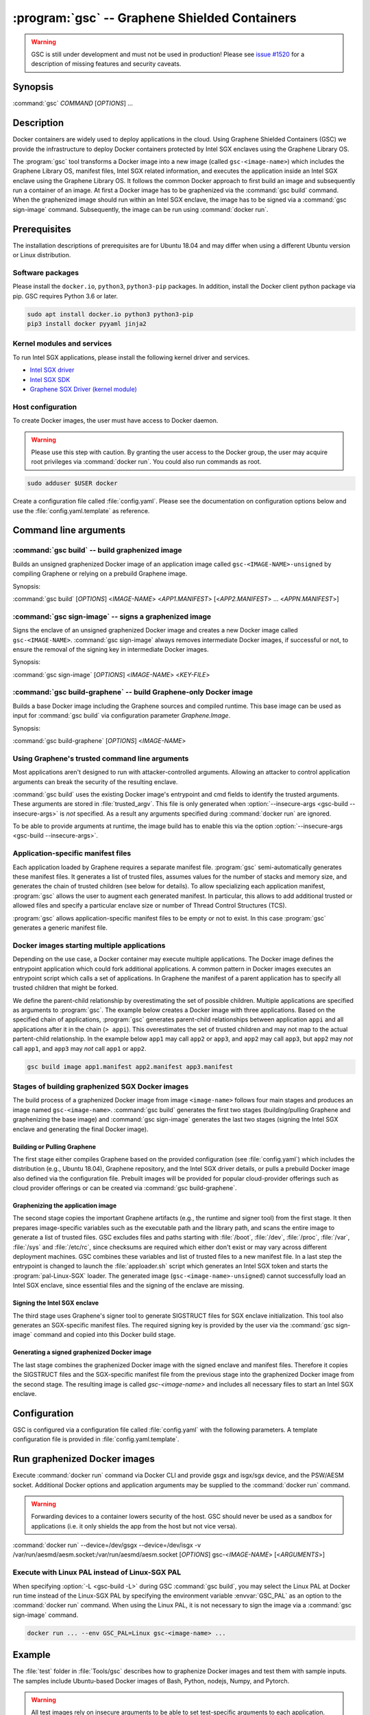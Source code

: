 .. program:: gsc

==============================================
:program:`gsc` -- Graphene Shielded Containers
==============================================

.. warning::
    GSC is still under development and must not be used in production! Please
    see `issue #1520 <https://github.com/oscarlab/graphene/issues/1520>`__ for a
    description of missing features and security caveats.

Synopsis
========

:command:`gsc` *COMMAND* [*OPTIONS*] ...

Description
===========

Docker containers are widely used to deploy applications in the cloud. Using
Graphene Shielded Containers (GSC) we provide the infrastructure to deploy Docker
containers protected by Intel SGX enclaves using the Graphene Library OS.

The :program:`gsc` tool transforms a Docker image into a new image
(called ``gsc-<image-name>``) which includes the Graphene Library OS, manifest
files, Intel SGX related information, and executes the application inside an
Intel SGX enclave using the Graphene Library OS. It follows the common Docker
approach to first build an image and subsequently run a container of an image.
At first a Docker image has to be graphenized via the :command:`gsc build`
command. When the graphenized image should run within an Intel SGX enclave, the
image has to be signed via a :command:`gsc sign-image` command. Subsequently,
the image can be run using :command:`docker run`.

Prerequisites
=============

The installation descriptions of prerequisites are for Ubuntu 18.04 and may
differ when using a different Ubuntu version or Linux distribution.

Software packages
-----------------

Please install the ``docker.io``, ``python3``, ``python3-pip`` packages. In
addition, install the Docker client python package via pip. GSC requires Python
3.6 or later.

.. code-block:: sh

   sudo apt install docker.io python3 python3-pip
   pip3 install docker pyyaml jinja2

Kernel modules and services
---------------------------

To run Intel SGX applications, please install the following kernel driver and
services.

- `Intel SGX driver <https://github.com/intel/linux-sgx-driver>`__
- `Intel SGX SDK <https://01.org/intel-software-guard-extensions/downloads>`__
- `Graphene SGX Driver (kernel module) <https://github.com/oscarlab/graphene-sgx-driver>`__

Host configuration
------------------

To create Docker images, the user must have access to Docker daemon.

.. warning::
    Please use this step with caution. By granting the user access to the Docker
    group, the user may acquire root privileges via :command:`docker run`. You
    could also run commands as root.

.. code-block:: sh

   sudo adduser $USER docker

Create a configuration file called :file:`config.yaml`. Please see the
documentation on configuration options below and use the
:file:`config.yaml.template` as reference.

Command line arguments
======================

.. option:: --help

   Display usage.

.. program:: gsc-build

:command:`gsc build` -- build graphenized image
-----------------------------------------------

Builds an unsigned graphenized Docker image of an application image called
``gsc-<IMAGE-NAME>-unsigned`` by compiling Graphene or relying on a prebuild
Graphene image.

Synopsis:

:command:`gsc build` [*OPTIONS*] <*IMAGE-NAME*> <*APP1.MANIFEST*> [<*APP2.MANIFEST*> ... <*APPN.MANIFEST*>]

.. option:: -d

   Compile Graphene with debug flags and debug output

.. option:: -L

   Compile Graphene with Linux PAL in addition to Linux-SGX PAL

.. option:: --insecure-args

   Allow untrusted arguments to be specified at :command:`docker run`. Otherwise
   any arguments specified during :command:`docker run` are ignored.

.. option:: -nc

   Disable Docker's caches during :command:`gsc build`. This builds the
   unsigned graphenized image from scratch.

.. option:: --rm

   Remove intermediate Docker images created by :command:`gsc build`, if the
   image build is successful.

.. option:: --build-arg

   Set build-time variables during :command:`gsc build` (same as `docker build
   --build-arg`).

.. option:: IMAGE-NAME

   Name of the application Docker image

.. option:: APP1.MANIFEST

   Application-specific manifest file for the executable entrypoint of the
   Docker image

.. option:: APPN.MANIFEST

   Application-specific Manifest for the n-th application


.. program:: gsc-sign-image

:command:`gsc sign-image` -- signs a graphenized image
------------------------------------------------------

Signs the enclave of an unsigned graphenized Docker image and creates a new
Docker image called ``gsc-<IMAGE-NAME>``. :command:`gsc sign-image` always
removes intermediate Docker images, if successful or not, to ensure the removal
of the signing key in intermediate Docker images.

Synopsis:

:command:`gsc sign-image` [*OPTIONS*] <*IMAGE-NAME*> <*KEY-FILE*>

.. option:: IMAGE-NAME

   Name of the application Docker image

.. option:: KEY-FILE

   Used to sign the Intel SGX enclave

.. program:: gsc-build-graphene

:command:`gsc build-graphene` -- build Graphene-only Docker image
-----------------------------------------------------------------

Builds a base Docker image including the Graphene sources and compiled runtime.
This base image can be used as input for :command:`gsc build` via configuration
parameter `Graphene.Image`.

Synopsis:

:command:`gsc build-graphene` [*OPTIONS*] <*IMAGE-NAME*>

.. option:: -d

   Compile Graphene with debug flags and debug output

.. option:: -L

   Compile Graphene with Linux PAL in addition to Linux-SGX PAL

.. option:: -nc

   Disable Docker's caches during :command:`gsc build-graphene`. This builds the
   unsigned graphenized image from scratch.

.. option:: --rm

   Remove intermediate Docker images created by :command:`gsc build-graphene`,
   if the image build is successful.

.. option:: --build-arg

   Set build-time variables during :command:`gsc build-graphene` (same as
   `docker build --build-arg`).

.. option:: IMAGE-NAME

   Name of the resulting Graphene Docker image


Using Graphene's trusted command line arguments
-----------------------------------------------

Most applications aren't designed to run with attacker-controlled arguments.
Allowing an attacker to control application arguments can break the security of
the resulting enclave.

:command:`gsc build` uses the existing Docker image's entrypoint and cmd fields
to identify the trusted arguments. These arguments are stored in
:file:`trusted_argv`. This file is only generated when :option:`--insecure-args
<gsc-build --insecure-args>` is *not* specified. As a result any arguments
specified during :command:`docker run` are ignored.

To be able to provide arguments at runtime, the image build has to enable this
via the option :option:`--insecure-args <gsc-build --insecure-args>`.

Application-specific manifest files
-----------------------------------

Each application loaded by Graphene requires a separate manifest file.
:program:`gsc` semi-automatically generates these manifest files. It generates a
list of trusted files, assumes values for the number of stacks and memory size,
and generates the chain of trusted children (see below for details). To allow
specializing each application manifest, :program:`gsc` allows the user to
augment each generated manifest. In particular, this allows to add additional
trusted or allowed files and specify a particular enclave size or number of
Thread Control Structures (TCS).

:program:`gsc` allows application-specific manifest files to be empty or not to
exist. In this case :program:`gsc` generates a generic manifest file.

Docker images starting multiple applications
--------------------------------------------

Depending on the use case, a Docker container may execute multiple applications.
The Docker image defines the entrypoint application which could fork additional
applications. A common pattern in Docker images executes an entrypoint script
which calls a set of applications. In Graphene the manifest of a parent
application has to specify all trusted children that might be forked.

We define the parent-child relationship by overestimating the set of possible
children. Multiple applications are specified as arguments to :program:`gsc`.
The example below creates a Docker image with three applications. Based on the
specified chain of applications, :program:`gsc` generates parent-child
relationships between application ``appi`` and all applications after it in
the chain (``> appi``). This overestimates the set of trusted children and may
not map to the actual partent-child relationship. In the example below ``app1``
may call ``app2`` or ``app3``, and ``app2`` may call ``app3``, but ``app2`` may
*not* call ``app1``, and ``app3`` may *not* call ``app1`` or ``app2``.

.. code-block:: sh

   gsc build image app1.manifest app2.manifest app3.manifest

Stages of building graphenized SGX Docker images
------------------------------------------------

The build process of a graphenized Docker image from image ``<image-name>``
follows four main stages and produces an image named ``gsc-<image-name>``.
:command:`gsc build` generates the first two stages (building/pulling Graphene
and graphenizing the base image) and :command:`gsc sign-image` generates the
last two stages (signing the Intel SGX enclave and generating the final Docker
image).

Building or Pulling Graphene
^^^^^^^^^^^^^^^^^^^^^^^^^^^^

The first stage either compiles Graphene based on the provided configuration
(see :file:`config.yaml`) which includes the distribution (e.g., Ubuntu 18.04),
Graphene repository, and the Intel SGX driver details, or pulls a prebuild
Docker image also defined via the configuration file. Prebuilt images will be
provided for popular cloud-provider offerings such as cloud provider offerings
or can be created via :command:`gsc build-graphene`.

Graphenizing the application image
^^^^^^^^^^^^^^^^^^^^^^^^^^^^^^^^^^

The second stage copies the important Graphene artifacts (e.g., the runtime and
signer tool) from the first stage. It then prepares image-specific variables
such as the executable path and the library path, and scans the entire image to
generate a list of trusted files. GSC excludes files and paths starting with
:file:`/boot`, :file:`/dev`, :file:`/proc`, :file:`/var`, :file:`/sys` and
:file:`/etc/rc`, since checksums are required which either don't exist or may
vary across different deployment machines. GSC combines these variables and list
of trusted files to a new manifest file. In a last step the entrypoint is
changed to launch the :file:`apploader.sh` script which generates an Intel SGX
token and starts the :program:`pal-Linux-SGX` loader. The generated image
(``gsc-<image-name>-unsigned``) cannot successfully load an Intel SGX enclave,
since essential files and the signing of the enclave are missing.

Signing the Intel SGX enclave
^^^^^^^^^^^^^^^^^^^^^^^^^^^^^

The third stage uses Graphene's signer tool to generate SIGSTRUCT files for SGX
enclave initialization. This tool also generates an SGX-specific manifest files.
The required signing key is provided by the user via the :command:`gsc
sign-image` command and copied into this Docker build stage.

Generating a signed graphenized Docker image
^^^^^^^^^^^^^^^^^^^^^^^^^^^^^^^^^^^^^^^^^^^^

The last stage combines the graphenized Docker image with the signed enclave and
manifest files. Therefore it copies the SIGSTRUCT files and the SGX-specific
manifest file from the previous stage into the graphenized Docker image from the
second stage. The resulting image is called `gsc-<image-name>` and includes all
necessary files to start an Intel SGX enclave.

Configuration
=============

GSC is configured via a configuration file called :file:`config.yaml` with the
following parameters. A template configuration file is provided in
:file:`config.yaml.template`.

.. describe:: Distro

   Defines Linux distribution to be used to build Graphene in. Currently the
   only supported value is ``ubuntu18.04``.

.. describe:: Graphene.Repository

   Source repository of Graphene. Default value:
   `https://github.com/oscarlab/graphene.git
   <https://github.com/oscarlab/graphene.git>`__

.. describe:: Graphene.Branch

   Use this branch of the repository. Default value: master

.. describe:: Graphene.Image

   Builds graphenized Docker image based on a prebuilt Graphene Docker image.
   These images are prepared via :command:`gsc build-graphene` and will be
   provided for popular cloud-provider environments. `Graphene.Repository` and
   `Graphene.Branch` are ignored in case `Graphene.Image` is specified.

.. describe:: SGXDriver.Repository

   Source repository of the Intel SGX driver. Default value:
   `https://github.com/01org/linux-sgx-driver.git
   <https://github.com/01org/linux-sgx-driver.git>`__

.. describe:: SGXDriver.Branch

   Use this branch of the repository. Default value: sgx_driver_1.9

Run graphenized Docker images
=============================

Execute :command:`docker run` command via Docker CLI and provide gsgx and
isgx/sgx device, and the PSW/AESM socket. Additional Docker options and
application arguments may be supplied to the :command:`docker run` command.

.. warning::
   Forwarding devices to a container lowers security of the host. GSC should
   never be used as a sandbox for applications (i.e. it only shields the app
   from the host but not vice versa).

.. program:: docker

:command:`docker run` --device=/dev/gsgx --device=/dev/isgx -v /var/run/aesmd/aesm.socket:/var/run/aesmd/aesm.socket [*OPTIONS*] gsc-<*IMAGE-NAME*> [<*ARGUMENTS*>]

.. option:: OPTIONS

   :command:`docker run` options. Common options include ``-it`` (interactive
   with terminal) or ``-d`` (detached). Please see
   `Docker manual <https://docs.docker.com/engine/reference/commandline/run/>`__
   for details.

.. option:: IMAGE-NAME

   Name of original image (without GSC build).

.. option:: ARGUMENTS

   Application arguments to be supplied to the application launching inside the
   Docker container and Graphene. Such arguments may only be provided when
   :option:`--insecure-args <gsc-build --insecure-args>` was specified during
   :command:`gsc build`.


Execute with Linux PAL instead of Linux-SGX PAL
-----------------------------------------------

When specifying :option:`-L <gsc-build -L>`  during GSC :command:`gsc build`,
you may select the Linux PAL at Docker run time instead of the Linux-SGX PAL by
specifying the environment variable :envvar:`GSC_PAL` as an option to the
:command:`docker run` command. When using the Linux PAL, it is not necessary to
sign the image via a :command:`gsc sign-image` command.

.. envvar:: GSC_PAL

   Specifies the pal loader

.. code-block:: sh

   docker run ... --env GSC_PAL=Linux gsc-<image-name> ...

Example
=======

The :file:`test` folder in :file:`Tools/gsc` describes how to graphenize Docker
images and test them with sample inputs. The samples include Ubuntu-based Docker
images of Bash, Python, nodejs, Numpy, and Pytorch.

.. warning::
   All test images rely on insecure arguments to be able to set test-specific
   arguments to each application. These images are not intended for production
   environments.

The example below shows how to graphenize the public Docker image of Python3.
This example assumes that all prerequisites are installed and configured.

#. Pull public Python image from Dockerhub:

   .. code-block:: sh

      docker pull python

#. Create a configuration file:

   .. code-block:: sh

      cd Tools/gsc
      cp config.yaml.template config.yaml
      # Adopt config.yaml to the installed Intel SGX driver and desired Graphene
      # repository.

#. Graphenize the Python image using :command:`gsc build`:

   .. code-block:: sh

      ./gsc build --insecure-args python test/ubuntu18.04-python3.manifest

#. Sign the graphenized Docker image using :command:`gsc sign-image`:

   .. code-block:: sh

      # Generate signing key (if you don't already have a key)
      openssl genrsa -3 -out enclave-key.pem 3072
      # Sign graphenized Docker image with the key
      ./gsc sign-image python enclave-key.pem

#. Test the graphenized Docker image:

   .. code-block:: sh

      docker run --device=/dev/gsgx --device=/dev/*sgx \
         -v /var/run/aesmd/aesm.socket:/var/run/aesmd/aesm.socket \
         gsc-python -c 'print("HelloWorld!")'

Limitations
===========

This document focuses on the most important limitations of GSC.
`Issue #1520 <https://github.com/oscarlab/graphene/issues/1520>`__ provides the
complete list of known limitations and serves as a discussion board for
workarounds.

Dependency on Ubuntu 18.04
--------------------------

Docker images not based on Ubuntu 18.04 may not be compatible with GSC. GSC
relies on Graphene to execute Linux applications inside Intel SGX enclaves and
the installation of prerequisites depends on package manager and package
repositories.

GSC can simply be extended to support other distributions by providing a
template for this distribution in :file:`Tools/gsc/templates`.

Trusted data in Docker volumes
------------------------------

Data mounted as Docker volumes at runtime is not included in the general search
for trusted files during the image build. As a result, Graphene denies access to
these files, since they are neither allowed nor trusted files. This will likely
break applications using files stored in Docker volumes.

Workaround
^^^^^^^^^^

   Trusted files can be added to image-specific manifest file (first argument to
   :command:`gsc build` command) at build time. This workaround does not allow
   these files to change between build and run, or over multiple runs. This only
   provides integrity for files and not confidentiality.

Allowing dynamic file contents via Graphene protected files
^^^^^^^^^^^^^^^^^^^^^^^^^^^^^^^^^^^^^^^^^^^^^^^^^^^^^^^^^^^

   Docker volumes can include Graphene protected files. As a result Graphene
   can open these protected files without knowing the exact contents as long as
   the protected file was configured in the application-specific manifest. The
   complete and secure use of protected files may require additional steps.

Integration of Docker Secrets
-----------------------------

Docker Secrets are automatically pulled by Docker and the results are stored
either in environment variables or mounted as files. GSC is currently unaware of
such files and hence, cannot mark them trusted. Similar to trusted data, these
files may be added to the application-specific manifest.

Access to files in excluded paths
---------------------------------

The manifest generation excludes all files and paths starting with
:file:`/boot`, :file:`/dev`, :file:`/proc`, :file:`/var`, :file:`/sys`, and
:file:`/etc/rc` from the list of trusted files. If your application
relies on some files in these directories, you must manually add them to the
application-specific manifest::

   sgx.trusted_file.some_special_file_unique_name=file:PATH_TO_FILE
   or
   sgx.allowed_file.some_special_file_unique_name=file:PATH_TO_FILE

Docker images with non-executables as entrypoint
------------------------------------------------

Docker images may contain a script entrypoint which is not an ELF executable.
:program:`gsc` fails to recognize such entrypoints and fails during the image
build. A workaround relies on creating an image from the application image which
has an entrypoint of the script interpreter with the script as an argument. This
allows :program:`gsc` to start the interpreter instead of the script.
